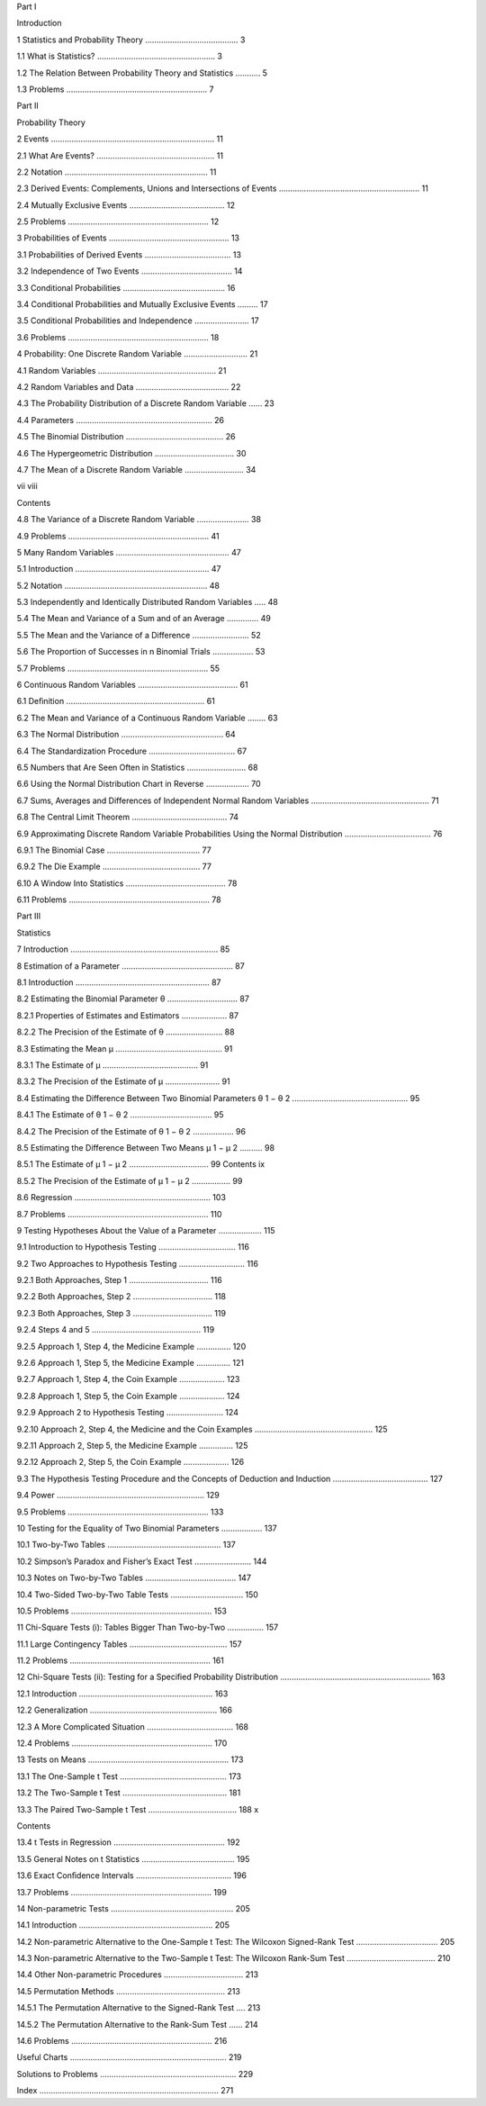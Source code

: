 
Part I

Introduction

1 Statistics and Probability Theory ......................................... 3

1.1 What is Statistics? .................................................... 3

1.2 The Relation Between Probability Theory and Statistics ........... 5

1.3 Problems .............................................................. 7

Part II

Probability Theory

2 Events ........................................................................ 11

2.1 What Are Events? .................................................... 11

2.2 Notation ............................................................... 11

2.3 Derived Events: Complements, Unions and Intersections of Events .............................................................. 11

2.4 Mutually Exclusive Events .......................................... 12

2.5 Problems .............................................................. 12

3 Probabilities of Events ..................................................... 13

3.1 Probabilities of Derived Events ...................................... 13

3.2 Independence of Two Events ........................................ 14

3.3 Conditional Probabilities ............................................. 16

3.4 Conditional Probabilities and Mutually Exclusive Events ......... 17

3.5 Conditional Probabilities and Independence ........................ 17

3.6 Problems .............................................................. 18

4 Probability: One Discrete Random Variable ............................ 21

4.1 Random Variables .................................................... 21

4.2 Random Variables and Data ......................................... 22

4.3 The Probability Distribution of a Discrete Random Variable ...... 23

4.4 Parameters ............................................................ 26

4.5 The Binomial Distribution ........................................... 26

4.6 The Hypergeometric Distribution ................................... 30

4.7 The Mean of a Discrete Random Variable .......................... 34

vii viii

Contents

4.8 The Variance of a Discrete Random Variable ....................... 38

4.9 Problems .............................................................. 41

5 Many Random Variables .................................................. 47

5.1 Introduction ........................................................... 47

5.2 Notation ............................................................... 48

5.3 Independently and Identically Distributed Random Variables ..... 48

5.4 The Mean and Variance of a Sum and of an Average .............. 49

5.5 The Mean and the Variance of a Difference ......................... 52

5.6 The Proportion of Successes in n Binomial Trials .................. 53

5.7 Problems .............................................................. 55

6 Continuous Random Variables ............................................ 61

6.1 Deﬁnition ............................................................. 61

6.2 The Mean and Variance of a Continuous Random Variable ........ 63

6.3 The Normal Distribution ............................................. 64

6.4 The Standardization Procedure ...................................... 67

6.5 Numbers that Are Seen Often in Statistics .......................... 68

6.6 Using the Normal Distribution Chart in Reverse ................... 70

6.7 Sums, Averages and Differences of Independent Normal Random Variables .................................................... 71

6.8 The Central Limit Theorem .......................................... 74

6.9 Approximating Discrete Random Variable Probabilities Using the Normal Distribution ...................................... 76

6.9.1 The Binomial Case ......................................... 77

6.9.2 The Die Example ........................................... 77

6.10 A Window Into Statistics ............................................ 78

6.11 Problems .............................................................. 78

Part III

Statistics

7 Introduction ................................................................. 85

8 Estimation of a Parameter ................................................. 87

8.1 Introduction ........................................................... 87

8.2 Estimating the Binomial Parameter θ ............................... 87

8.2.1 Properties of Estimates and Estimators .................... 87

8.2.2 The Precision of the Estimate of θ ......................... 88

8.3 Estimating the Mean μ ............................................... 91

8.3.1 The Estimate of μ .......................................... 91

8.3.2 The Precision of the Estimate of μ ........................ 91

8.4 Estimating the Difference Between Two Binomial Parameters θ 1 − θ 2 ................................................... 95

8.4.1 The Estimate of θ 1 − θ 2 .................................... 95

8.4.2 The Precision of the Estimate of θ 1 − θ 2 .................. 96

8.5 Estimating the Difference Between Two Means μ 1 − μ 2 .......... 98

8.5.1 The Estimate of μ 1 − μ 2 ................................... 99 Contents ix

8.5.2 The Precision of the Estimate of μ 1 − μ 2 ................. 99

8.6 Regression ............................................................ 103

8.7 Problems .............................................................. 110

9 Testing Hypotheses About the Value of a Parameter ................... 115

9.1 Introduction to Hypothesis Testing .................................. 116

9.2 Two Approaches to Hypothesis Testing ............................. 116

9.2.1 Both Approaches, Step 1 ................................... 116

9.2.2 Both Approaches, Step 2 ................................... 118

9.2.3 Both Approaches, Step 3 ................................... 119

9.2.4 Steps 4 and 5 ................................................ 119

9.2.5 Approach 1, Step 4, the Medicine Example ............... 120

9.2.6 Approach 1, Step 5, the Medicine Example ............... 121

9.2.7 Approach 1, Step 4, the Coin Example .................... 123

9.2.8 Approach 1, Step 5, the Coin Example .................... 124

9.2.9 Approach 2 to Hypothesis Testing ......................... 124

9.2.10 Approach 2, Step 4, the Medicine and the Coin Examples .................................................... 125

9.2.11 Approach 2, Step 5, the Medicine Example ............... 125

9.2.12 Approach 2, Step 5, the Coin Example .................... 126

9.3 The Hypothesis Testing Procedure and the Concepts of Deduction and Induction .......................................... 127

9.4 Power ................................................................. 129

9.5 Problems .............................................................. 133

10 Testing for the Equality of Two Binomial Parameters .................. 137

10.1 Two-by-Two Tables .................................................. 137

10.2 Simpson’s Paradox and Fisher’s Exact Test ......................... 144

10.3 Notes on Two-by-Two Tables ........................................ 147

10.4 Two-Sided Two-by-Two Table Tests ................................ 150

10.5 Problems .............................................................. 153

11 Chi-Square Tests (i): Tables Bigger Than Two-by-Two ................ 157

11.1 Large Contingency Tables ........................................... 157

11.2 Problems .............................................................. 161

12 Chi-Square Tests (ii): Testing for a Speciﬁed Probability Distribution .................................................................. 163

12.1 Introduction ........................................................... 163

12.2 Generalization ........................................................ 166

12.3 A More Complicated Situation ...................................... 168

12.4 Problems .............................................................. 170

13 Tests on Means .............................................................. 173

13.1 The One-Sample t Test ............................................... 173

13.2 The Two-Sample t Test .............................................. 181

13.3 The Paired Two-Sample t Test ....................................... 188 x

Contents

13.4 t Tests in Regression ................................................. 192

13.5 General Notes on t Statistics ......................................... 195

13.6 Exact Conﬁdence Intervals .......................................... 196

13.7 Problems .............................................................. 199

14 Non-parametric Tests ...................................................... 205

14.1 Introduction ........................................................... 205

14.2 Non-parametric Alternative to the One-Sample t Test: The Wilcoxon Signed-Rank Test .................................... 205

14.3 Non-parametric Alternative to the Two-Sample t Test: The Wilcoxon Rank-Sum Test ....................................... 210

14.4 Other Non-parametric Procedures ................................... 213

14.5 Permutation Methods ................................................ 213

14.5.1 The Permutation Alternative to the Signed-Rank Test .... 213

14.5.2 The Permutation Alternative to the Rank-Sum Test ...... 214

14.6 Problems .............................................................. 216

Useful Charts ..................................................................... 219

Solutions to Problems ............................................................ 229

Index ............................................................................... 271


